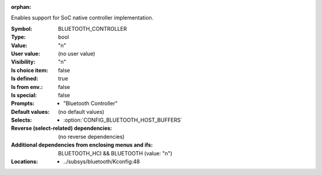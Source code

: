 :orphan:

.. title:: BLUETOOTH_CONTROLLER

.. option:: CONFIG_BLUETOOTH_CONTROLLER:
.. _CONFIG_BLUETOOTH_CONTROLLER:

Enables support for SoC native controller implementation.



:Symbol:           BLUETOOTH_CONTROLLER
:Type:             bool
:Value:            "n"
:User value:       (no user value)
:Visibility:       "n"
:Is choice item:   false
:Is defined:       true
:Is from env.:     false
:Is special:       false
:Prompts:

 *  "Bluetooth Controller"
:Default values:
 (no default values)
:Selects:

 *  :option:`CONFIG_BLUETOOTH_HOST_BUFFERS`
:Reverse (select-related) dependencies:
 (no reverse dependencies)
:Additional dependencies from enclosing menus and ifs:
 BLUETOOTH_HCI && BLUETOOTH (value: "n")
:Locations:
 * ../subsys/bluetooth/Kconfig:48